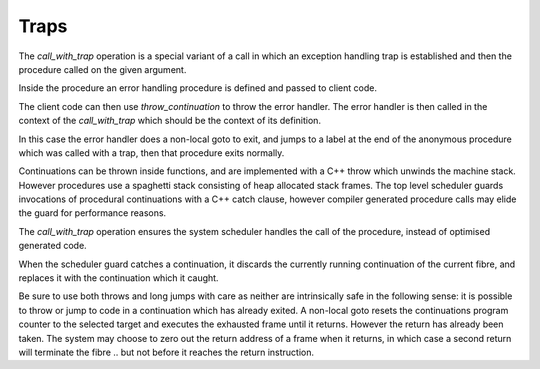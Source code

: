 Traps
=====

The `call_with_trap` operation is a special variant of a call
in which an exception handling trap is established and then
the procedure called on the given argument.

Inside the procedure an error handling procedure is defined
and passed to client code.

The client code can then use `throw_continuation` to throw the
error handler. The error handler is then called in the
context of the `call_with_trap` which should be the context
of its definition.

.. code-block:: felix
  call_with_trap {
    proc ehandler() {
      eprintln("BATCH MODE ERROR HANDLER");
      result = 1;
      goto err;
     }
     result = runit(ehandler);
   err:>
  };
  proc runit (ehandler: 1->0) {
    throw_continuation ehandler;
  }

In this case the error handler does a non-local goto
to exit, and jumps to a label at the end of the 
anonymous procedure which was called with a trap,
then that procedure exits normally.

Continuations can  be thrown inside functions, and are implemented
with a C++ throw which unwinds the machine stack. However procedures
use a spaghetti stack consisting of heap allocated stack frames.
The top level scheduler guards invocations of procedural continuations
with a C++ catch clause, however compiler generated procedure calls
may elide the guard for performance reasons.

The `call_with_trap` operation ensures the system scheduler handles the
call of the procedure, instead of optimised generated code. 

When the scheduler guard catches a continuation, it discards the currently
running continuation of the current fibre, and replaces it with the
continuation which it caught.

Be sure to use both throws and long jumps with care as neither
are intrinsically safe in the following sense: it is possible to
throw or jump to code in a continuation which has already exited.
A non-local goto resets the continuations program counter to the selected
target and executes the exhausted frame until it returns. 
However the return has already been taken. The system may choose
to zero out the return address of a frame when it returns,
in which case a second return will terminate the fibre .. but not
before it reaches the return instruction.




